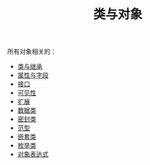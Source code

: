 #+TITLE: 类与对象
#+HTML_HEAD: <link rel="stylesheet" type="text/css" href="../css/main.css" />
#+HTML_LINK_UP: ../basic/basic.html
#+HTML_LINK_HOME: ../kotlin.html
#+OPTIONS: num:nil timestamp:nil ^:nil

所有对象相关的：
+ [[file:class.org][类与继承]]
+ [[file:field.org][属性与字段]]
+ [[file:interface.org][接口]]
+ [[file:visibilty.org][可见性]]
+ [[file:extension.org][扩展]]
+ [[file:data_class.org][数据类]]
+ [[file:sealed_class.org][密封类]]
+ [[file:generic_type.org][范型]]
+ [[file:inner_class.org][嵌套类]]
+ [[file:enum.org][枚举类]]
+ [[file:object.org][对象表达式]]
